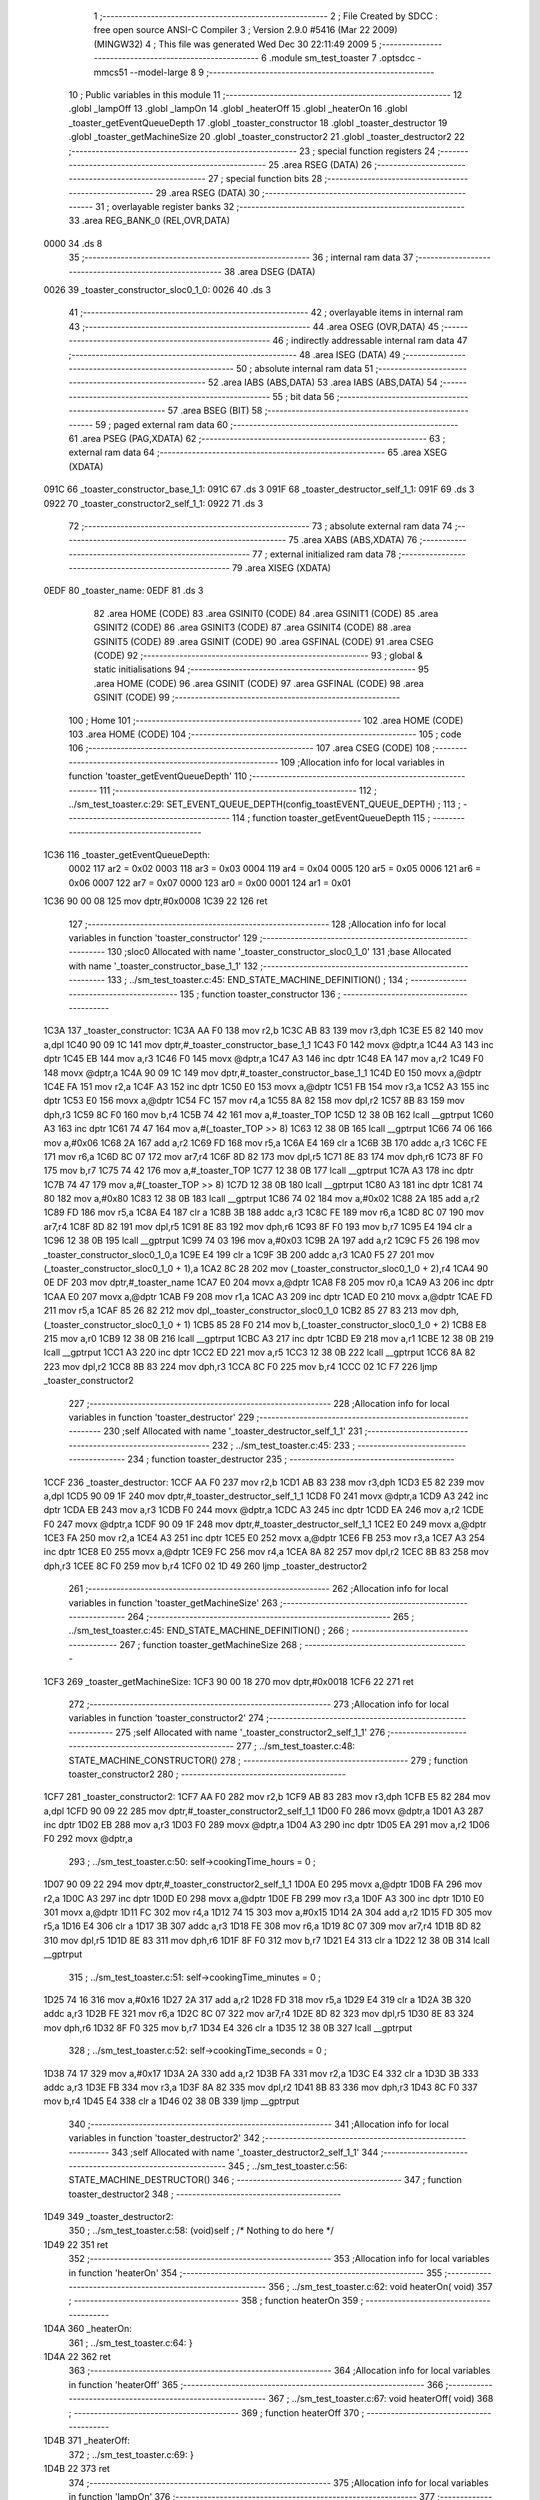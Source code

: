                               1 ;--------------------------------------------------------
                              2 ; File Created by SDCC : free open source ANSI-C Compiler
                              3 ; Version 2.9.0 #5416 (Mar 22 2009) (MINGW32)
                              4 ; This file was generated Wed Dec 30 22:11:49 2009
                              5 ;--------------------------------------------------------
                              6 	.module sm_test_toaster
                              7 	.optsdcc -mmcs51 --model-large
                              8 	
                              9 ;--------------------------------------------------------
                             10 ; Public variables in this module
                             11 ;--------------------------------------------------------
                             12 	.globl _lampOff
                             13 	.globl _lampOn
                             14 	.globl _heaterOff
                             15 	.globl _heaterOn
                             16 	.globl _toaster_getEventQueueDepth
                             17 	.globl _toaster_constructor
                             18 	.globl _toaster_destructor
                             19 	.globl _toaster_getMachineSize
                             20 	.globl _toaster_constructor2
                             21 	.globl _toaster_destructor2
                             22 ;--------------------------------------------------------
                             23 ; special function registers
                             24 ;--------------------------------------------------------
                             25 	.area RSEG    (DATA)
                             26 ;--------------------------------------------------------
                             27 ; special function bits
                             28 ;--------------------------------------------------------
                             29 	.area RSEG    (DATA)
                             30 ;--------------------------------------------------------
                             31 ; overlayable register banks
                             32 ;--------------------------------------------------------
                             33 	.area REG_BANK_0	(REL,OVR,DATA)
   0000                      34 	.ds 8
                             35 ;--------------------------------------------------------
                             36 ; internal ram data
                             37 ;--------------------------------------------------------
                             38 	.area DSEG    (DATA)
   0026                      39 _toaster_constructor_sloc0_1_0:
   0026                      40 	.ds 3
                             41 ;--------------------------------------------------------
                             42 ; overlayable items in internal ram 
                             43 ;--------------------------------------------------------
                             44 	.area OSEG    (OVR,DATA)
                             45 ;--------------------------------------------------------
                             46 ; indirectly addressable internal ram data
                             47 ;--------------------------------------------------------
                             48 	.area ISEG    (DATA)
                             49 ;--------------------------------------------------------
                             50 ; absolute internal ram data
                             51 ;--------------------------------------------------------
                             52 	.area IABS    (ABS,DATA)
                             53 	.area IABS    (ABS,DATA)
                             54 ;--------------------------------------------------------
                             55 ; bit data
                             56 ;--------------------------------------------------------
                             57 	.area BSEG    (BIT)
                             58 ;--------------------------------------------------------
                             59 ; paged external ram data
                             60 ;--------------------------------------------------------
                             61 	.area PSEG    (PAG,XDATA)
                             62 ;--------------------------------------------------------
                             63 ; external ram data
                             64 ;--------------------------------------------------------
                             65 	.area XSEG    (XDATA)
   091C                      66 _toaster_constructor_base_1_1:
   091C                      67 	.ds 3
   091F                      68 _toaster_destructor_self_1_1:
   091F                      69 	.ds 3
   0922                      70 _toaster_constructor2_self_1_1:
   0922                      71 	.ds 3
                             72 ;--------------------------------------------------------
                             73 ; absolute external ram data
                             74 ;--------------------------------------------------------
                             75 	.area XABS    (ABS,XDATA)
                             76 ;--------------------------------------------------------
                             77 ; external initialized ram data
                             78 ;--------------------------------------------------------
                             79 	.area XISEG   (XDATA)
   0EDF                      80 _toaster_name:
   0EDF                      81 	.ds 3
                             82 	.area HOME    (CODE)
                             83 	.area GSINIT0 (CODE)
                             84 	.area GSINIT1 (CODE)
                             85 	.area GSINIT2 (CODE)
                             86 	.area GSINIT3 (CODE)
                             87 	.area GSINIT4 (CODE)
                             88 	.area GSINIT5 (CODE)
                             89 	.area GSINIT  (CODE)
                             90 	.area GSFINAL (CODE)
                             91 	.area CSEG    (CODE)
                             92 ;--------------------------------------------------------
                             93 ; global & static initialisations
                             94 ;--------------------------------------------------------
                             95 	.area HOME    (CODE)
                             96 	.area GSINIT  (CODE)
                             97 	.area GSFINAL (CODE)
                             98 	.area GSINIT  (CODE)
                             99 ;--------------------------------------------------------
                            100 ; Home
                            101 ;--------------------------------------------------------
                            102 	.area HOME    (CODE)
                            103 	.area HOME    (CODE)
                            104 ;--------------------------------------------------------
                            105 ; code
                            106 ;--------------------------------------------------------
                            107 	.area CSEG    (CODE)
                            108 ;------------------------------------------------------------
                            109 ;Allocation info for local variables in function 'toaster_getEventQueueDepth'
                            110 ;------------------------------------------------------------
                            111 ;------------------------------------------------------------
                            112 ;	../sm_test_toaster.c:29: SET_EVENT_QUEUE_DEPTH(config_toastEVENT_QUEUE_DEPTH) ;
                            113 ;	-----------------------------------------
                            114 ;	 function toaster_getEventQueueDepth
                            115 ;	-----------------------------------------
   1C36                     116 _toaster_getEventQueueDepth:
                    0002    117 	ar2 = 0x02
                    0003    118 	ar3 = 0x03
                    0004    119 	ar4 = 0x04
                    0005    120 	ar5 = 0x05
                    0006    121 	ar6 = 0x06
                    0007    122 	ar7 = 0x07
                    0000    123 	ar0 = 0x00
                    0001    124 	ar1 = 0x01
   1C36 90 00 08            125 	mov	dptr,#0x0008
   1C39 22                  126 	ret
                            127 ;------------------------------------------------------------
                            128 ;Allocation info for local variables in function 'toaster_constructor'
                            129 ;------------------------------------------------------------
                            130 ;sloc0                     Allocated with name '_toaster_constructor_sloc0_1_0'
                            131 ;base                      Allocated with name '_toaster_constructor_base_1_1'
                            132 ;------------------------------------------------------------
                            133 ;	../sm_test_toaster.c:45: END_STATE_MACHINE_DEFINITION() ;
                            134 ;	-----------------------------------------
                            135 ;	 function toaster_constructor
                            136 ;	-----------------------------------------
   1C3A                     137 _toaster_constructor:
   1C3A AA F0               138 	mov	r2,b
   1C3C AB 83               139 	mov	r3,dph
   1C3E E5 82               140 	mov	a,dpl
   1C40 90 09 1C            141 	mov	dptr,#_toaster_constructor_base_1_1
   1C43 F0                  142 	movx	@dptr,a
   1C44 A3                  143 	inc	dptr
   1C45 EB                  144 	mov	a,r3
   1C46 F0                  145 	movx	@dptr,a
   1C47 A3                  146 	inc	dptr
   1C48 EA                  147 	mov	a,r2
   1C49 F0                  148 	movx	@dptr,a
   1C4A 90 09 1C            149 	mov	dptr,#_toaster_constructor_base_1_1
   1C4D E0                  150 	movx	a,@dptr
   1C4E FA                  151 	mov	r2,a
   1C4F A3                  152 	inc	dptr
   1C50 E0                  153 	movx	a,@dptr
   1C51 FB                  154 	mov	r3,a
   1C52 A3                  155 	inc	dptr
   1C53 E0                  156 	movx	a,@dptr
   1C54 FC                  157 	mov	r4,a
   1C55 8A 82               158 	mov	dpl,r2
   1C57 8B 83               159 	mov	dph,r3
   1C59 8C F0               160 	mov	b,r4
   1C5B 74 42               161 	mov	a,#_toaster_TOP
   1C5D 12 38 0B            162 	lcall	__gptrput
   1C60 A3                  163 	inc	dptr
   1C61 74 47               164 	mov	a,#(_toaster_TOP >> 8)
   1C63 12 38 0B            165 	lcall	__gptrput
   1C66 74 06               166 	mov	a,#0x06
   1C68 2A                  167 	add	a,r2
   1C69 FD                  168 	mov	r5,a
   1C6A E4                  169 	clr	a
   1C6B 3B                  170 	addc	a,r3
   1C6C FE                  171 	mov	r6,a
   1C6D 8C 07               172 	mov	ar7,r4
   1C6F 8D 82               173 	mov	dpl,r5
   1C71 8E 83               174 	mov	dph,r6
   1C73 8F F0               175 	mov	b,r7
   1C75 74 42               176 	mov	a,#_toaster_TOP
   1C77 12 38 0B            177 	lcall	__gptrput
   1C7A A3                  178 	inc	dptr
   1C7B 74 47               179 	mov	a,#(_toaster_TOP >> 8)
   1C7D 12 38 0B            180 	lcall	__gptrput
   1C80 A3                  181 	inc	dptr
   1C81 74 80               182 	mov	a,#0x80
   1C83 12 38 0B            183 	lcall	__gptrput
   1C86 74 02               184 	mov	a,#0x02
   1C88 2A                  185 	add	a,r2
   1C89 FD                  186 	mov	r5,a
   1C8A E4                  187 	clr	a
   1C8B 3B                  188 	addc	a,r3
   1C8C FE                  189 	mov	r6,a
   1C8D 8C 07               190 	mov	ar7,r4
   1C8F 8D 82               191 	mov	dpl,r5
   1C91 8E 83               192 	mov	dph,r6
   1C93 8F F0               193 	mov	b,r7
   1C95 E4                  194 	clr	a
   1C96 12 38 0B            195 	lcall	__gptrput
   1C99 74 03               196 	mov	a,#0x03
   1C9B 2A                  197 	add	a,r2
   1C9C F5 26               198 	mov	_toaster_constructor_sloc0_1_0,a
   1C9E E4                  199 	clr	a
   1C9F 3B                  200 	addc	a,r3
   1CA0 F5 27               201 	mov	(_toaster_constructor_sloc0_1_0 + 1),a
   1CA2 8C 28               202 	mov	(_toaster_constructor_sloc0_1_0 + 2),r4
   1CA4 90 0E DF            203 	mov	dptr,#_toaster_name
   1CA7 E0                  204 	movx	a,@dptr
   1CA8 F8                  205 	mov	r0,a
   1CA9 A3                  206 	inc	dptr
   1CAA E0                  207 	movx	a,@dptr
   1CAB F9                  208 	mov	r1,a
   1CAC A3                  209 	inc	dptr
   1CAD E0                  210 	movx	a,@dptr
   1CAE FD                  211 	mov	r5,a
   1CAF 85 26 82            212 	mov	dpl,_toaster_constructor_sloc0_1_0
   1CB2 85 27 83            213 	mov	dph,(_toaster_constructor_sloc0_1_0 + 1)
   1CB5 85 28 F0            214 	mov	b,(_toaster_constructor_sloc0_1_0 + 2)
   1CB8 E8                  215 	mov	a,r0
   1CB9 12 38 0B            216 	lcall	__gptrput
   1CBC A3                  217 	inc	dptr
   1CBD E9                  218 	mov	a,r1
   1CBE 12 38 0B            219 	lcall	__gptrput
   1CC1 A3                  220 	inc	dptr
   1CC2 ED                  221 	mov	a,r5
   1CC3 12 38 0B            222 	lcall	__gptrput
   1CC6 8A 82               223 	mov	dpl,r2
   1CC8 8B 83               224 	mov	dph,r3
   1CCA 8C F0               225 	mov	b,r4
   1CCC 02 1C F7            226 	ljmp	_toaster_constructor2
                            227 ;------------------------------------------------------------
                            228 ;Allocation info for local variables in function 'toaster_destructor'
                            229 ;------------------------------------------------------------
                            230 ;self                      Allocated with name '_toaster_destructor_self_1_1'
                            231 ;------------------------------------------------------------
                            232 ;	../sm_test_toaster.c:45: 
                            233 ;	-----------------------------------------
                            234 ;	 function toaster_destructor
                            235 ;	-----------------------------------------
   1CCF                     236 _toaster_destructor:
   1CCF AA F0               237 	mov	r2,b
   1CD1 AB 83               238 	mov	r3,dph
   1CD3 E5 82               239 	mov	a,dpl
   1CD5 90 09 1F            240 	mov	dptr,#_toaster_destructor_self_1_1
   1CD8 F0                  241 	movx	@dptr,a
   1CD9 A3                  242 	inc	dptr
   1CDA EB                  243 	mov	a,r3
   1CDB F0                  244 	movx	@dptr,a
   1CDC A3                  245 	inc	dptr
   1CDD EA                  246 	mov	a,r2
   1CDE F0                  247 	movx	@dptr,a
   1CDF 90 09 1F            248 	mov	dptr,#_toaster_destructor_self_1_1
   1CE2 E0                  249 	movx	a,@dptr
   1CE3 FA                  250 	mov	r2,a
   1CE4 A3                  251 	inc	dptr
   1CE5 E0                  252 	movx	a,@dptr
   1CE6 FB                  253 	mov	r3,a
   1CE7 A3                  254 	inc	dptr
   1CE8 E0                  255 	movx	a,@dptr
   1CE9 FC                  256 	mov	r4,a
   1CEA 8A 82               257 	mov	dpl,r2
   1CEC 8B 83               258 	mov	dph,r3
   1CEE 8C F0               259 	mov	b,r4
   1CF0 02 1D 49            260 	ljmp	_toaster_destructor2
                            261 ;------------------------------------------------------------
                            262 ;Allocation info for local variables in function 'toaster_getMachineSize'
                            263 ;------------------------------------------------------------
                            264 ;------------------------------------------------------------
                            265 ;	../sm_test_toaster.c:45: END_STATE_MACHINE_DEFINITION() ;
                            266 ;	-----------------------------------------
                            267 ;	 function toaster_getMachineSize
                            268 ;	-----------------------------------------
   1CF3                     269 _toaster_getMachineSize:
   1CF3 90 00 18            270 	mov	dptr,#0x0018
   1CF6 22                  271 	ret
                            272 ;------------------------------------------------------------
                            273 ;Allocation info for local variables in function 'toaster_constructor2'
                            274 ;------------------------------------------------------------
                            275 ;self                      Allocated with name '_toaster_constructor2_self_1_1'
                            276 ;------------------------------------------------------------
                            277 ;	../sm_test_toaster.c:48: STATE_MACHINE_CONSTRUCTOR()
                            278 ;	-----------------------------------------
                            279 ;	 function toaster_constructor2
                            280 ;	-----------------------------------------
   1CF7                     281 _toaster_constructor2:
   1CF7 AA F0               282 	mov	r2,b
   1CF9 AB 83               283 	mov	r3,dph
   1CFB E5 82               284 	mov	a,dpl
   1CFD 90 09 22            285 	mov	dptr,#_toaster_constructor2_self_1_1
   1D00 F0                  286 	movx	@dptr,a
   1D01 A3                  287 	inc	dptr
   1D02 EB                  288 	mov	a,r3
   1D03 F0                  289 	movx	@dptr,a
   1D04 A3                  290 	inc	dptr
   1D05 EA                  291 	mov	a,r2
   1D06 F0                  292 	movx	@dptr,a
                            293 ;	../sm_test_toaster.c:50: self->cookingTime_hours		= 0 ;
   1D07 90 09 22            294 	mov	dptr,#_toaster_constructor2_self_1_1
   1D0A E0                  295 	movx	a,@dptr
   1D0B FA                  296 	mov	r2,a
   1D0C A3                  297 	inc	dptr
   1D0D E0                  298 	movx	a,@dptr
   1D0E FB                  299 	mov	r3,a
   1D0F A3                  300 	inc	dptr
   1D10 E0                  301 	movx	a,@dptr
   1D11 FC                  302 	mov	r4,a
   1D12 74 15               303 	mov	a,#0x15
   1D14 2A                  304 	add	a,r2
   1D15 FD                  305 	mov	r5,a
   1D16 E4                  306 	clr	a
   1D17 3B                  307 	addc	a,r3
   1D18 FE                  308 	mov	r6,a
   1D19 8C 07               309 	mov	ar7,r4
   1D1B 8D 82               310 	mov	dpl,r5
   1D1D 8E 83               311 	mov	dph,r6
   1D1F 8F F0               312 	mov	b,r7
   1D21 E4                  313 	clr	a
   1D22 12 38 0B            314 	lcall	__gptrput
                            315 ;	../sm_test_toaster.c:51: self->cookingTime_minutes	= 0 ;
   1D25 74 16               316 	mov	a,#0x16
   1D27 2A                  317 	add	a,r2
   1D28 FD                  318 	mov	r5,a
   1D29 E4                  319 	clr	a
   1D2A 3B                  320 	addc	a,r3
   1D2B FE                  321 	mov	r6,a
   1D2C 8C 07               322 	mov	ar7,r4
   1D2E 8D 82               323 	mov	dpl,r5
   1D30 8E 83               324 	mov	dph,r6
   1D32 8F F0               325 	mov	b,r7
   1D34 E4                  326 	clr	a
   1D35 12 38 0B            327 	lcall	__gptrput
                            328 ;	../sm_test_toaster.c:52: self->cookingTime_seconds	= 0 ;
   1D38 74 17               329 	mov	a,#0x17
   1D3A 2A                  330 	add	a,r2
   1D3B FA                  331 	mov	r2,a
   1D3C E4                  332 	clr	a
   1D3D 3B                  333 	addc	a,r3
   1D3E FB                  334 	mov	r3,a
   1D3F 8A 82               335 	mov	dpl,r2
   1D41 8B 83               336 	mov	dph,r3
   1D43 8C F0               337 	mov	b,r4
   1D45 E4                  338 	clr	a
   1D46 02 38 0B            339 	ljmp	__gptrput
                            340 ;------------------------------------------------------------
                            341 ;Allocation info for local variables in function 'toaster_destructor2'
                            342 ;------------------------------------------------------------
                            343 ;self                      Allocated with name '_toaster_destructor2_self_1_1'
                            344 ;------------------------------------------------------------
                            345 ;	../sm_test_toaster.c:56: STATE_MACHINE_DESTRUCTOR()
                            346 ;	-----------------------------------------
                            347 ;	 function toaster_destructor2
                            348 ;	-----------------------------------------
   1D49                     349 _toaster_destructor2:
                            350 ;	../sm_test_toaster.c:58: (void)self ;	/* Nothing to do here */
   1D49 22                  351 	ret
                            352 ;------------------------------------------------------------
                            353 ;Allocation info for local variables in function 'heaterOn'
                            354 ;------------------------------------------------------------
                            355 ;------------------------------------------------------------
                            356 ;	../sm_test_toaster.c:62: void heaterOn(	void)
                            357 ;	-----------------------------------------
                            358 ;	 function heaterOn
                            359 ;	-----------------------------------------
   1D4A                     360 _heaterOn:
                            361 ;	../sm_test_toaster.c:64: }
   1D4A 22                  362 	ret
                            363 ;------------------------------------------------------------
                            364 ;Allocation info for local variables in function 'heaterOff'
                            365 ;------------------------------------------------------------
                            366 ;------------------------------------------------------------
                            367 ;	../sm_test_toaster.c:67: void heaterOff(	void)
                            368 ;	-----------------------------------------
                            369 ;	 function heaterOff
                            370 ;	-----------------------------------------
   1D4B                     371 _heaterOff:
                            372 ;	../sm_test_toaster.c:69: }
   1D4B 22                  373 	ret
                            374 ;------------------------------------------------------------
                            375 ;Allocation info for local variables in function 'lampOn'
                            376 ;------------------------------------------------------------
                            377 ;------------------------------------------------------------
                            378 ;	../sm_test_toaster.c:71: void lampOn(	void)
                            379 ;	-----------------------------------------
                            380 ;	 function lampOn
                            381 ;	-----------------------------------------
   1D4C                     382 _lampOn:
                            383 ;	../sm_test_toaster.c:73: }
   1D4C 22                  384 	ret
                            385 ;------------------------------------------------------------
                            386 ;Allocation info for local variables in function 'lampOff'
                            387 ;------------------------------------------------------------
                            388 ;------------------------------------------------------------
                            389 ;	../sm_test_toaster.c:75: void lampOff(	void)
                            390 ;	-----------------------------------------
                            391 ;	 function lampOff
                            392 ;	-----------------------------------------
   1D4D                     393 _lampOff:
                            394 ;	../sm_test_toaster.c:77: }
   1D4D 22                  395 	ret
                            396 ;------------------------------------------------------------
                            397 ;Allocation info for local variables in function 'toaster_TOP_handler'
                            398 ;------------------------------------------------------------
                            399 ;event                     Allocated to stack - offset -5
                            400 ;self                      Allocated to registers r2 r3 r4 
                            401 ;stateResponseCode         Allocated to registers 
                            402 ;------------------------------------------------------------
                            403 ;	../sm_test_toaster.c:80: DEFINE_TOP_STATE()
                            404 ;	-----------------------------------------
                            405 ;	 function toaster_TOP_handler
                            406 ;	-----------------------------------------
   1D4E                     407 _toaster_TOP_handler:
   1D4E C0 1F               408 	push	_bp
   1D50 85 81 1F            409 	mov	_bp,sp
   1D53 AA 82               410 	mov	r2,dpl
   1D55 AB 83               411 	mov	r3,dph
   1D57 AC F0               412 	mov	r4,b
                            413 ;	../sm_test_toaster.c:82: self->cookingTime_hours		= 0 ;
   1D59 74 15               414 	mov	a,#0x15
   1D5B 2A                  415 	add	a,r2
   1D5C FD                  416 	mov	r5,a
   1D5D E4                  417 	clr	a
   1D5E 3B                  418 	addc	a,r3
   1D5F FE                  419 	mov	r6,a
   1D60 8C 07               420 	mov	ar7,r4
   1D62 8D 82               421 	mov	dpl,r5
   1D64 8E 83               422 	mov	dph,r6
   1D66 8F F0               423 	mov	b,r7
   1D68 E4                  424 	clr	a
   1D69 12 38 0B            425 	lcall	__gptrput
                            426 ;	../sm_test_toaster.c:83: self->cookingTime_minutes	= 0 ;
   1D6C 74 16               427 	mov	a,#0x16
   1D6E 2A                  428 	add	a,r2
   1D6F FD                  429 	mov	r5,a
   1D70 E4                  430 	clr	a
   1D71 3B                  431 	addc	a,r3
   1D72 FE                  432 	mov	r6,a
   1D73 8C 07               433 	mov	ar7,r4
   1D75 8D 82               434 	mov	dpl,r5
   1D77 8E 83               435 	mov	dph,r6
   1D79 8F F0               436 	mov	b,r7
   1D7B E4                  437 	clr	a
   1D7C 12 38 0B            438 	lcall	__gptrput
                            439 ;	../sm_test_toaster.c:84: self->cookingTime_seconds	= 0 ;
   1D7F 74 17               440 	mov	a,#0x17
   1D81 2A                  441 	add	a,r2
   1D82 FD                  442 	mov	r5,a
   1D83 E4                  443 	clr	a
   1D84 3B                  444 	addc	a,r3
   1D85 FE                  445 	mov	r6,a
   1D86 8C 07               446 	mov	ar7,r4
   1D88 8D 82               447 	mov	dpl,r5
   1D8A 8E 83               448 	mov	dph,r6
   1D8C 8F F0               449 	mov	b,r7
   1D8E E4                  450 	clr	a
   1D8F 12 38 0B            451 	lcall	__gptrput
                            452 ;	../sm_test_toaster.c:86: INITIAL_TRANSITION(TO(doorClosed),						NO_ACTION) ;
   1D92 E5 1F               453 	mov	a,_bp
   1D94 24 FB               454 	add	a,#0xfb
   1D96 F8                  455 	mov	r0,a
   1D97 86 05               456 	mov	ar5,@r0
   1D99 08                  457 	inc	r0
   1D9A 86 06               458 	mov	ar6,@r0
   1D9C 08                  459 	inc	r0
   1D9D 86 07               460 	mov	ar7,@r0
   1D9F 8D 82               461 	mov	dpl,r5
   1DA1 8E 83               462 	mov	dph,r6
   1DA3 8F F0               463 	mov	b,r7
   1DA5 12 44 37            464 	lcall	__gptrget
   1DA8 FD                  465 	mov	r5,a
   1DA9 BD 02 23            466 	cjne	r5,#0x02,00102$
   1DAC 74 09               467 	mov	a,#0x09
   1DAE 2A                  468 	add	a,r2
   1DAF FA                  469 	mov	r2,a
   1DB0 E4                  470 	clr	a
   1DB1 3B                  471 	addc	a,r3
   1DB2 FB                  472 	mov	r3,a
   1DB3 8A 82               473 	mov	dpl,r2
   1DB5 8B 83               474 	mov	dph,r3
   1DB7 8C F0               475 	mov	b,r4
   1DB9 74 4B               476 	mov	a,#_toaster_doorClosed
   1DBB 12 38 0B            477 	lcall	__gptrput
   1DBE A3                  478 	inc	dptr
   1DBF 74 47               479 	mov	a,#(_toaster_doorClosed >> 8)
   1DC1 12 38 0B            480 	lcall	__gptrput
   1DC4 A3                  481 	inc	dptr
   1DC5 74 80               482 	mov	a,#0x80
   1DC7 12 38 0B            483 	lcall	__gptrput
   1DCA 75 82 02            484 	mov	dpl,#0x02
   1DCD 80 03               485 	sjmp	00103$
   1DCF                     486 00102$:
                            487 ;	../sm_test_toaster.c:88: END_DEFINE_STATE()
   1DCF 75 82 00            488 	mov	dpl,#0x00
   1DD2                     489 00103$:
   1DD2 D0 1F               490 	pop	_bp
   1DD4 22                  491 	ret
                            492 ;------------------------------------------------------------
                            493 ;Allocation info for local variables in function 'toaster_doorClosed_handler'
                            494 ;------------------------------------------------------------
                            495 ;event                     Allocated to stack - offset -5
                            496 ;self                      Allocated to stack - offset 1
                            497 ;stateResponseCode         Allocated to registers 
                            498 ;------------------------------------------------------------
                            499 ;	../sm_test_toaster.c:91: DEFINE_STATE(doorClosed)
                            500 ;	-----------------------------------------
                            501 ;	 function toaster_doorClosed_handler
                            502 ;	-----------------------------------------
   1DD5                     503 _toaster_doorClosed_handler:
   1DD5 C0 1F               504 	push	_bp
   1DD7 85 81 1F            505 	mov	_bp,sp
   1DDA C0 82               506 	push	dpl
   1DDC C0 83               507 	push	dph
   1DDE C0 F0               508 	push	b
                            509 ;	../sm_test_toaster.c:93: INITIAL_TRANSITION(TO(off),								NO_ACTION) ;
   1DE0 E5 1F               510 	mov	a,_bp
   1DE2 24 FB               511 	add	a,#0xfb
   1DE4 F8                  512 	mov	r0,a
   1DE5 86 05               513 	mov	ar5,@r0
   1DE7 08                  514 	inc	r0
   1DE8 86 06               515 	mov	ar6,@r0
   1DEA 08                  516 	inc	r0
   1DEB 86 07               517 	mov	ar7,@r0
   1DED 8D 82               518 	mov	dpl,r5
   1DEF 8E 83               519 	mov	dph,r6
   1DF1 8F F0               520 	mov	b,r7
   1DF3 12 44 37            521 	lcall	__gptrget
   1DF6 FD                  522 	mov	r5,a
   1DF7 BD 02 2B            523 	cjne	r5,#0x02,00102$
   1DFA A8 1F               524 	mov	r0,_bp
   1DFC 08                  525 	inc	r0
   1DFD 74 09               526 	mov	a,#0x09
   1DFF 26                  527 	add	a,@r0
   1E00 FE                  528 	mov	r6,a
   1E01 E4                  529 	clr	a
   1E02 08                  530 	inc	r0
   1E03 36                  531 	addc	a,@r0
   1E04 FF                  532 	mov	r7,a
   1E05 08                  533 	inc	r0
   1E06 86 02               534 	mov	ar2,@r0
   1E08 8E 82               535 	mov	dpl,r6
   1E0A 8F 83               536 	mov	dph,r7
   1E0C 8A F0               537 	mov	b,r2
   1E0E 74 6F               538 	mov	a,#_toaster_off
   1E10 12 38 0B            539 	lcall	__gptrput
   1E13 A3                  540 	inc	dptr
   1E14 74 47               541 	mov	a,#(_toaster_off >> 8)
   1E16 12 38 0B            542 	lcall	__gptrput
   1E19 A3                  543 	inc	dptr
   1E1A 74 80               544 	mov	a,#0x80
   1E1C 12 38 0B            545 	lcall	__gptrput
   1E1F 75 82 02            546 	mov	dpl,#0x02
   1E22 02 1E DD            547 	ljmp	00115$
   1E25                     548 00102$:
                            549 ;	../sm_test_toaster.c:95: TRANSITION_ON(BAKE,		UNCONDITIONALLY, TO(baking),	NO_ACTION) ;
   1E25 BD 04 2B            550 	cjne	r5,#0x04,00104$
   1E28 A8 1F               551 	mov	r0,_bp
   1E2A 08                  552 	inc	r0
   1E2B 74 09               553 	mov	a,#0x09
   1E2D 26                  554 	add	a,@r0
   1E2E FA                  555 	mov	r2,a
   1E2F E4                  556 	clr	a
   1E30 08                  557 	inc	r0
   1E31 36                  558 	addc	a,@r0
   1E32 FB                  559 	mov	r3,a
   1E33 08                  560 	inc	r0
   1E34 86 04               561 	mov	ar4,@r0
   1E36 8A 82               562 	mov	dpl,r2
   1E38 8B 83               563 	mov	dph,r3
   1E3A 8C F0               564 	mov	b,r4
   1E3C 74 5D               565 	mov	a,#_toaster_baking
   1E3E 12 38 0B            566 	lcall	__gptrput
   1E41 A3                  567 	inc	dptr
   1E42 74 47               568 	mov	a,#(_toaster_baking >> 8)
   1E44 12 38 0B            569 	lcall	__gptrput
   1E47 A3                  570 	inc	dptr
   1E48 74 80               571 	mov	a,#0x80
   1E4A 12 38 0B            572 	lcall	__gptrput
   1E4D 75 82 02            573 	mov	dpl,#0x02
   1E50 02 1E DD            574 	ljmp	00115$
   1E53                     575 00104$:
                            576 ;	../sm_test_toaster.c:96: TRANSITION_ON(TOAST,	UNCONDITIONALLY, TO(toasting),	NO_ACTION) ;
   1E53 BD 05 2A            577 	cjne	r5,#0x05,00107$
   1E56 A8 1F               578 	mov	r0,_bp
   1E58 08                  579 	inc	r0
   1E59 74 09               580 	mov	a,#0x09
   1E5B 26                  581 	add	a,@r0
   1E5C FA                  582 	mov	r2,a
   1E5D E4                  583 	clr	a
   1E5E 08                  584 	inc	r0
   1E5F 36                  585 	addc	a,@r0
   1E60 FB                  586 	mov	r3,a
   1E61 08                  587 	inc	r0
   1E62 86 04               588 	mov	ar4,@r0
   1E64 8A 82               589 	mov	dpl,r2
   1E66 8B 83               590 	mov	dph,r3
   1E68 8C F0               591 	mov	b,r4
   1E6A 74 66               592 	mov	a,#_toaster_toasting
   1E6C 12 38 0B            593 	lcall	__gptrput
   1E6F A3                  594 	inc	dptr
   1E70 74 47               595 	mov	a,#(_toaster_toasting >> 8)
   1E72 12 38 0B            596 	lcall	__gptrput
   1E75 A3                  597 	inc	dptr
   1E76 74 80               598 	mov	a,#0x80
   1E78 12 38 0B            599 	lcall	__gptrput
   1E7B 75 82 02            600 	mov	dpl,#0x02
   1E7E 80 5D               601 	sjmp	00115$
   1E80                     602 00107$:
                            603 ;	../sm_test_toaster.c:97: TRANSITION_ON(OFF,		UNCONDITIONALLY, TO(off),		NO_ACTION) ;
   1E80 BD 06 2A            604 	cjne	r5,#0x06,00110$
   1E83 A8 1F               605 	mov	r0,_bp
   1E85 08                  606 	inc	r0
   1E86 74 09               607 	mov	a,#0x09
   1E88 26                  608 	add	a,@r0
   1E89 FA                  609 	mov	r2,a
   1E8A E4                  610 	clr	a
   1E8B 08                  611 	inc	r0
   1E8C 36                  612 	addc	a,@r0
   1E8D FB                  613 	mov	r3,a
   1E8E 08                  614 	inc	r0
   1E8F 86 04               615 	mov	ar4,@r0
   1E91 8A 82               616 	mov	dpl,r2
   1E93 8B 83               617 	mov	dph,r3
   1E95 8C F0               618 	mov	b,r4
   1E97 74 6F               619 	mov	a,#_toaster_off
   1E99 12 38 0B            620 	lcall	__gptrput
   1E9C A3                  621 	inc	dptr
   1E9D 74 47               622 	mov	a,#(_toaster_off >> 8)
   1E9F 12 38 0B            623 	lcall	__gptrput
   1EA2 A3                  624 	inc	dptr
   1EA3 74 80               625 	mov	a,#0x80
   1EA5 12 38 0B            626 	lcall	__gptrput
   1EA8 75 82 02            627 	mov	dpl,#0x02
   1EAB 80 30               628 	sjmp	00115$
   1EAD                     629 00110$:
                            630 ;	../sm_test_toaster.c:98: TRANSITION_ON(OPEN,		UNCONDITIONALLY, TO(off),		NO_ACTION) ;
   1EAD BD 07 2A            631 	cjne	r5,#0x07,00113$
   1EB0 A8 1F               632 	mov	r0,_bp
   1EB2 08                  633 	inc	r0
   1EB3 74 09               634 	mov	a,#0x09
   1EB5 26                  635 	add	a,@r0
   1EB6 FA                  636 	mov	r2,a
   1EB7 E4                  637 	clr	a
   1EB8 08                  638 	inc	r0
   1EB9 36                  639 	addc	a,@r0
   1EBA FB                  640 	mov	r3,a
   1EBB 08                  641 	inc	r0
   1EBC 86 04               642 	mov	ar4,@r0
   1EBE 8A 82               643 	mov	dpl,r2
   1EC0 8B 83               644 	mov	dph,r3
   1EC2 8C F0               645 	mov	b,r4
   1EC4 74 6F               646 	mov	a,#_toaster_off
   1EC6 12 38 0B            647 	lcall	__gptrput
   1EC9 A3                  648 	inc	dptr
   1ECA 74 47               649 	mov	a,#(_toaster_off >> 8)
   1ECC 12 38 0B            650 	lcall	__gptrput
   1ECF A3                  651 	inc	dptr
   1ED0 74 80               652 	mov	a,#0x80
   1ED2 12 38 0B            653 	lcall	__gptrput
   1ED5 75 82 02            654 	mov	dpl,#0x02
   1ED8 80 03               655 	sjmp	00115$
   1EDA                     656 00113$:
                            657 ;	../sm_test_toaster.c:100: END_DEFINE_STATE()
   1EDA 75 82 00            658 	mov	dpl,#0x00
   1EDD                     659 00115$:
   1EDD 85 1F 81            660 	mov	sp,_bp
   1EE0 D0 1F               661 	pop	_bp
   1EE2 22                  662 	ret
                            663 ;------------------------------------------------------------
                            664 ;Allocation info for local variables in function 'toaster_heating_handler'
                            665 ;------------------------------------------------------------
                            666 ;event                     Allocated to stack - offset -5
                            667 ;self                      Allocated to registers 
                            668 ;stateResponseCode         Allocated to registers 
                            669 ;------------------------------------------------------------
                            670 ;	../sm_test_toaster.c:103: DEFINE_STATE(heating)
                            671 ;	-----------------------------------------
                            672 ;	 function toaster_heating_handler
                            673 ;	-----------------------------------------
   1EE3                     674 _toaster_heating_handler:
   1EE3 C0 1F               675 	push	_bp
   1EE5 85 81 1F            676 	mov	_bp,sp
                            677 ;	../sm_test_toaster.c:105: ON_ENTRY(	heaterOn()) ;
   1EE8 E5 1F               678 	mov	a,_bp
   1EEA 24 FB               679 	add	a,#0xfb
   1EEC F8                  680 	mov	r0,a
   1EED 86 02               681 	mov	ar2,@r0
   1EEF 08                  682 	inc	r0
   1EF0 86 03               683 	mov	ar3,@r0
   1EF2 08                  684 	inc	r0
   1EF3 86 04               685 	mov	ar4,@r0
   1EF5 8A 82               686 	mov	dpl,r2
   1EF7 8B 83               687 	mov	dph,r3
   1EF9 8C F0               688 	mov	b,r4
   1EFB 12 44 37            689 	lcall	__gptrget
   1EFE FD                  690 	mov	r5,a
   1EFF BD 01 0F            691 	cjne	r5,#0x01,00102$
   1F02 C0 02               692 	push	ar2
   1F04 C0 03               693 	push	ar3
   1F06 C0 04               694 	push	ar4
   1F08 12 1D 4A            695 	lcall	_heaterOn
   1F0B D0 04               696 	pop	ar4
   1F0D D0 03               697 	pop	ar3
   1F0F D0 02               698 	pop	ar2
   1F11                     699 00102$:
                            700 ;	../sm_test_toaster.c:106: ON_EXIT(	heaterOff()) ;
   1F11 8A 82               701 	mov	dpl,r2
   1F13 8B 83               702 	mov	dph,r3
   1F15 8C F0               703 	mov	b,r4
   1F17 12 44 37            704 	lcall	__gptrget
   1F1A FA                  705 	mov	r2,a
   1F1B BA 01 03            706 	cjne	r2,#0x01,00104$
   1F1E 12 1D 4B            707 	lcall	_heaterOff
   1F21                     708 00104$:
                            709 ;	../sm_test_toaster.c:108: END_DEFINE_STATE()
   1F21 75 82 00            710 	mov	dpl,#0x00
   1F24 D0 1F               711 	pop	_bp
   1F26 22                  712 	ret
                            713 ;------------------------------------------------------------
                            714 ;Allocation info for local variables in function 'toaster_baking_handler'
                            715 ;------------------------------------------------------------
                            716 ;event                     Allocated to stack - offset -5
                            717 ;self                      Allocated to registers 
                            718 ;stateResponseCode         Allocated to registers 
                            719 ;------------------------------------------------------------
                            720 ;	../sm_test_toaster.c:111: DEFINE_STATE(baking)
                            721 ;	-----------------------------------------
                            722 ;	 function toaster_baking_handler
                            723 ;	-----------------------------------------
   1F27                     724 _toaster_baking_handler:
   1F27 C0 1F               725 	push	_bp
   1F29 85 81 1F            726 	mov	_bp,sp
                            727 ;	../sm_test_toaster.c:114: END_DEFINE_STATE()
   1F2C 75 82 00            728 	mov	dpl,#0x00
   1F2F D0 1F               729 	pop	_bp
   1F31 22                  730 	ret
                            731 ;------------------------------------------------------------
                            732 ;Allocation info for local variables in function 'toaster_toasting_handler'
                            733 ;------------------------------------------------------------
                            734 ;event                     Allocated to stack - offset -5
                            735 ;self                      Allocated to registers 
                            736 ;stateResponseCode         Allocated to registers 
                            737 ;------------------------------------------------------------
                            738 ;	../sm_test_toaster.c:117: DEFINE_STATE(toasting)
                            739 ;	-----------------------------------------
                            740 ;	 function toaster_toasting_handler
                            741 ;	-----------------------------------------
   1F32                     742 _toaster_toasting_handler:
   1F32 C0 1F               743 	push	_bp
   1F34 85 81 1F            744 	mov	_bp,sp
                            745 ;	../sm_test_toaster.c:120: END_DEFINE_STATE()
   1F37 75 82 00            746 	mov	dpl,#0x00
   1F3A D0 1F               747 	pop	_bp
   1F3C 22                  748 	ret
                            749 ;------------------------------------------------------------
                            750 ;Allocation info for local variables in function 'toaster_off_handler'
                            751 ;------------------------------------------------------------
                            752 ;event                     Allocated to stack - offset -5
                            753 ;self                      Allocated to registers 
                            754 ;stateResponseCode         Allocated to registers 
                            755 ;------------------------------------------------------------
                            756 ;	../sm_test_toaster.c:123: DEFINE_STATE(off)
                            757 ;	-----------------------------------------
                            758 ;	 function toaster_off_handler
                            759 ;	-----------------------------------------
   1F3D                     760 _toaster_off_handler:
   1F3D C0 1F               761 	push	_bp
   1F3F 85 81 1F            762 	mov	_bp,sp
                            763 ;	../sm_test_toaster.c:126: END_DEFINE_STATE()
   1F42 75 82 00            764 	mov	dpl,#0x00
   1F45 D0 1F               765 	pop	_bp
   1F47 22                  766 	ret
                            767 ;------------------------------------------------------------
                            768 ;Allocation info for local variables in function 'toaster_doorOpen_handler'
                            769 ;------------------------------------------------------------
                            770 ;event                     Allocated to stack - offset -5
                            771 ;self                      Allocated to registers 
                            772 ;stateResponseCode         Allocated to registers 
                            773 ;------------------------------------------------------------
                            774 ;	../sm_test_toaster.c:129: DEFINE_STATE(doorOpen)
                            775 ;	-----------------------------------------
                            776 ;	 function toaster_doorOpen_handler
                            777 ;	-----------------------------------------
   1F48                     778 _toaster_doorOpen_handler:
   1F48 C0 1F               779 	push	_bp
   1F4A 85 81 1F            780 	mov	_bp,sp
                            781 ;	../sm_test_toaster.c:134: ON_ENTRY(	lampOn()) ;
   1F4D E5 1F               782 	mov	a,_bp
   1F4F 24 FB               783 	add	a,#0xfb
   1F51 F8                  784 	mov	r0,a
   1F52 86 02               785 	mov	ar2,@r0
   1F54 08                  786 	inc	r0
   1F55 86 03               787 	mov	ar3,@r0
   1F57 08                  788 	inc	r0
   1F58 86 04               789 	mov	ar4,@r0
   1F5A 8A 82               790 	mov	dpl,r2
   1F5C 8B 83               791 	mov	dph,r3
   1F5E 8C F0               792 	mov	b,r4
   1F60 12 44 37            793 	lcall	__gptrget
   1F63 FD                  794 	mov	r5,a
   1F64 BD 01 0F            795 	cjne	r5,#0x01,00102$
   1F67 C0 02               796 	push	ar2
   1F69 C0 03               797 	push	ar3
   1F6B C0 04               798 	push	ar4
   1F6D 12 1D 4C            799 	lcall	_lampOn
   1F70 D0 04               800 	pop	ar4
   1F72 D0 03               801 	pop	ar3
   1F74 D0 02               802 	pop	ar2
   1F76                     803 00102$:
                            804 ;	../sm_test_toaster.c:135: ON_EXIT(	lampOff()) ;
   1F76 8A 82               805 	mov	dpl,r2
   1F78 8B 83               806 	mov	dph,r3
   1F7A 8C F0               807 	mov	b,r4
   1F7C 12 44 37            808 	lcall	__gptrget
   1F7F FA                  809 	mov	r2,a
   1F80 BA 01 03            810 	cjne	r2,#0x01,00104$
   1F83 12 1D 4D            811 	lcall	_lampOff
   1F86                     812 00104$:
                            813 ;	../sm_test_toaster.c:139: END_DEFINE_STATE()
   1F86 75 82 00            814 	mov	dpl,#0x00
   1F89 D0 1F               815 	pop	_bp
   1F8B 22                  816 	ret
                            817 	.area CSEG    (CODE)
                            818 	.area CONST   (CODE)
   4742                     819 _toaster_TOP:
                            820 ; generic printIvalPtr
   4742 00 00 00            821 	.byte #0x00,#0x00,#0x00
   4745 00                  822 	.db #0x00
   4746 4E 1D               823 	.byte _toaster_TOP_handler,(_toaster_TOP_handler >> 8)
   4748 89 47 80            824 	.byte _str_1,(_str_1 >> 8),#0x80
   474B                     825 _toaster_doorClosed:
   474B 42 47 80            826 	.byte _toaster_TOP,(_toaster_TOP >> 8),#0x80
   474E 00                  827 	.db #0x00
   474F D5 1D               828 	.byte _toaster_doorClosed_handler,(_toaster_doorClosed_handler >> 8)
   4751 95 47 80            829 	.byte _str_2,(_str_2 >> 8),#0x80
   4754                     830 _toaster_heating:
   4754 4B 47 80            831 	.byte _toaster_doorClosed,(_toaster_doorClosed >> 8),#0x80
   4757 00                  832 	.db #0x00
   4758 E3 1E               833 	.byte _toaster_heating_handler,(_toaster_heating_handler >> 8)
   475A A8 47 80            834 	.byte _str_3,(_str_3 >> 8),#0x80
   475D                     835 _toaster_baking:
   475D 4B 47 80            836 	.byte _toaster_doorClosed,(_toaster_doorClosed >> 8),#0x80
   4760 00                  837 	.db #0x00
   4761 27 1F               838 	.byte _toaster_baking_handler,(_toaster_baking_handler >> 8)
   4763 B8 47 80            839 	.byte _str_4,(_str_4 >> 8),#0x80
   4766                     840 _toaster_toasting:
   4766 4B 47 80            841 	.byte _toaster_doorClosed,(_toaster_doorClosed >> 8),#0x80
   4769 00                  842 	.db #0x00
   476A 32 1F               843 	.byte _toaster_toasting_handler,(_toaster_toasting_handler >> 8)
   476C C7 47 80            844 	.byte _str_5,(_str_5 >> 8),#0x80
   476F                     845 _toaster_off:
   476F 4B 47 80            846 	.byte _toaster_doorClosed,(_toaster_doorClosed >> 8),#0x80
   4772 00                  847 	.db #0x00
   4773 3D 1F               848 	.byte _toaster_off_handler,(_toaster_off_handler >> 8)
   4775 D8 47 80            849 	.byte _str_6,(_str_6 >> 8),#0x80
   4778                     850 _toaster_doorOpen:
   4778 42 47 80            851 	.byte _toaster_TOP,(_toaster_TOP >> 8),#0x80
   477B 00                  852 	.db #0x00
   477C 48 1F               853 	.byte _toaster_doorOpen_handler,(_toaster_doorOpen_handler >> 8)
   477E E4 47 80            854 	.byte _str_7,(_str_7 >> 8),#0x80
   4781                     855 __str_0:
   4781 74 6F 61 73 74 65   856 	.ascii "toaster"
        72
   4788 00                  857 	.db 0x00
   4789                     858 _str_1:
   4789 74 6F 61 73 74 65   859 	.ascii "toaster_TOP"
        72 5F 54 4F 50
   4794 00                  860 	.db 0x00
   4795                     861 _str_2:
   4795 74 6F 61 73 74 65   862 	.ascii "toaster_doorClosed"
        72 5F 64 6F 6F 72
        43 6C 6F 73 65 64
   47A7 00                  863 	.db 0x00
   47A8                     864 _str_3:
   47A8 74 6F 61 73 74 65   865 	.ascii "toaster_heating"
        72 5F 68 65 61 74
        69 6E 67
   47B7 00                  866 	.db 0x00
   47B8                     867 _str_4:
   47B8 74 6F 61 73 74 65   868 	.ascii "toaster_baking"
        72 5F 62 61 6B 69
        6E 67
   47C6 00                  869 	.db 0x00
   47C7                     870 _str_5:
   47C7 74 6F 61 73 74 65   871 	.ascii "toaster_toasting"
        72 5F 74 6F 61 73
        74 69 6E 67
   47D7 00                  872 	.db 0x00
   47D8                     873 _str_6:
   47D8 74 6F 61 73 74 65   874 	.ascii "toaster_off"
        72 5F 6F 66 66
   47E3 00                  875 	.db 0x00
   47E4                     876 _str_7:
   47E4 74 6F 61 73 74 65   877 	.ascii "toaster_doorOpen"
        72 5F 64 6F 6F 72
        4F 70 65 6E
   47F4 00                  878 	.db 0x00
                            879 	.area XINIT   (CODE)
   4B4D                     880 __xinit__toaster_name:
   4B4D 81 47 80            881 	.byte __str_0,(__str_0 >> 8),#0x80
                            882 	.area CABS    (ABS,CODE)
